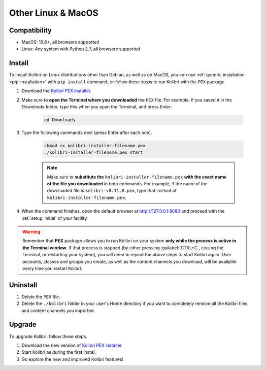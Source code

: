 .. _osx:

Other Linux & MacOS
===================

Compatibility
-------------

* MacOS: 10.6+, all browsers supported
* Linux: Any system with Python 2.7, all browsers supported

.. _pex:

Install
-------

To install Kolibri on Linux distributions other than Debian, as well as on MacOS, you can use :ref:`generic installation <pip-installation>` with ``pip install`` command, or follow these steps to run Kolibri with the ``PEX`` package. 

#. Download the `Kolibri PEX installer <https://learningequality.org/r/kolibri-pex-latest>`_.
#. Make sure to **open the Terminal where you downloaded** the ``PEX`` file. For example, if you saved it in the *Downloads* folder, type this when you open the Terminal, and press Enter:

	.. code-block:: bash

	  cd Downloads

#. Type the following commands next (press Enter after each one). 


	.. code-block:: bash

	  chmod +x kolibri-installer-filename.pex
	  ./kolibri-installer-filename.pex start

	.. note:: Make sure to **substitute the** ``kolibri-installer-filename.pex`` **with the exact name of the file you downloaded** in both commands. For example, if the name of the downloaded file is ``kolibri-v0.11.0.pex``, type that instead of ``kolibri-installer-filename.pex``. 

#. When the command finishes, open the default browser at http://127.0.0.1:8080 and proceed with the :ref:`setup_initial` of your facility. 
   
.. warning:: Remember that **PEX** package allows you to run Kolibri on your system **only while the process is active in the Terminal window**. If that process is stopped (by either pressing :guilabel:`CTRL+C`, closing the Terminal, or restarting your system), you will need to repeat the above steps to start Kolibri again. User accounts, classes and groups you create, as well as the content channels you download, will be available every time you restart Kolibri. 


Uninstall
---------

#. Delete the ``PEX`` file.
#. Delete the ``./kolibri`` folder in your user's Home directory if you want to completely remove all the Kolibri files and content channels you imported.

Upgrade
-------

To upgrade Kolibri, follow these steps.

#. Download the new version of `Kolibri PEX installer <https://learningequality.org/r/kolibri-pex-latest>`_.
#. Start Kolibri as during the first install.
#. Go explore the new and improved Kolibri features!